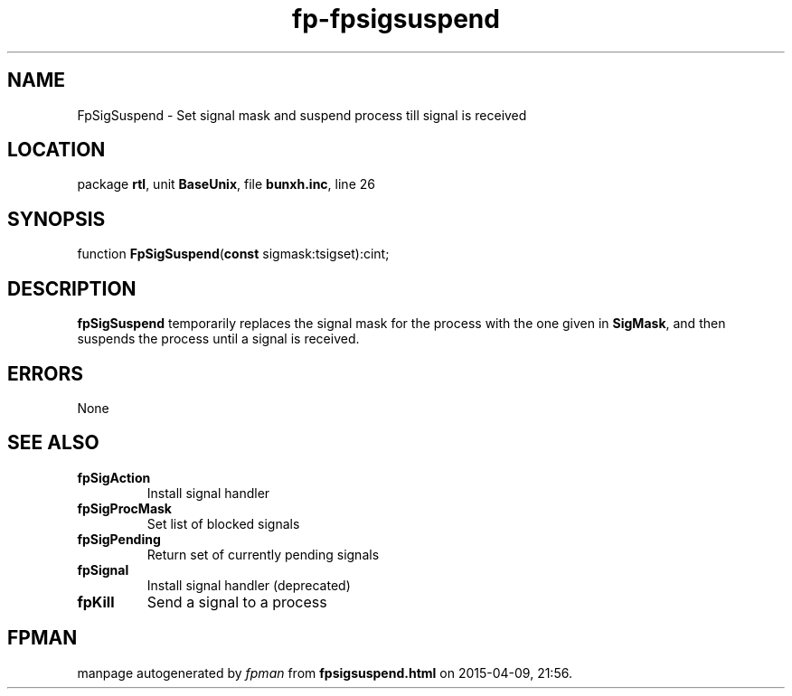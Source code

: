 .\" file autogenerated by fpman
.TH "fp-fpsigsuspend" 3 "2014-03-14" "fpman" "Free Pascal Programmer's Manual"
.SH NAME
FpSigSuspend - Set signal mask and suspend process till signal is received
.SH LOCATION
package \fBrtl\fR, unit \fBBaseUnix\fR, file \fBbunxh.inc\fR, line 26
.SH SYNOPSIS
function \fBFpSigSuspend\fR(\fBconst\fR sigmask:tsigset):cint;
.SH DESCRIPTION
\fBfpSigSuspend\fR temporarily replaces the signal mask for the process with the one given in \fBSigMask\fR, and then suspends the process until a signal is received.


.SH ERRORS
None


.SH SEE ALSO
.TP
.B fpSigAction
Install signal handler
.TP
.B fpSigProcMask
Set list of blocked signals
.TP
.B fpSigPending
Return set of currently pending signals
.TP
.B fpSignal
Install signal handler (deprecated)
.TP
.B fpKill
Send a signal to a process

.SH FPMAN
manpage autogenerated by \fIfpman\fR from \fBfpsigsuspend.html\fR on 2015-04-09, 21:56.

